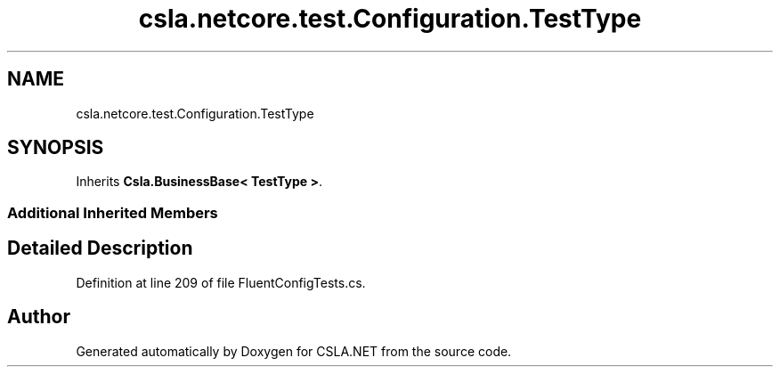 .TH "csla.netcore.test.Configuration.TestType" 3 "Wed Jul 21 2021" "Version 5.4.2" "CSLA.NET" \" -*- nroff -*-
.ad l
.nh
.SH NAME
csla.netcore.test.Configuration.TestType
.SH SYNOPSIS
.br
.PP
.PP
Inherits \fBCsla\&.BusinessBase< TestType >\fP\&.
.SS "Additional Inherited Members"
.SH "Detailed Description"
.PP 
Definition at line 209 of file FluentConfigTests\&.cs\&.

.SH "Author"
.PP 
Generated automatically by Doxygen for CSLA\&.NET from the source code\&.
